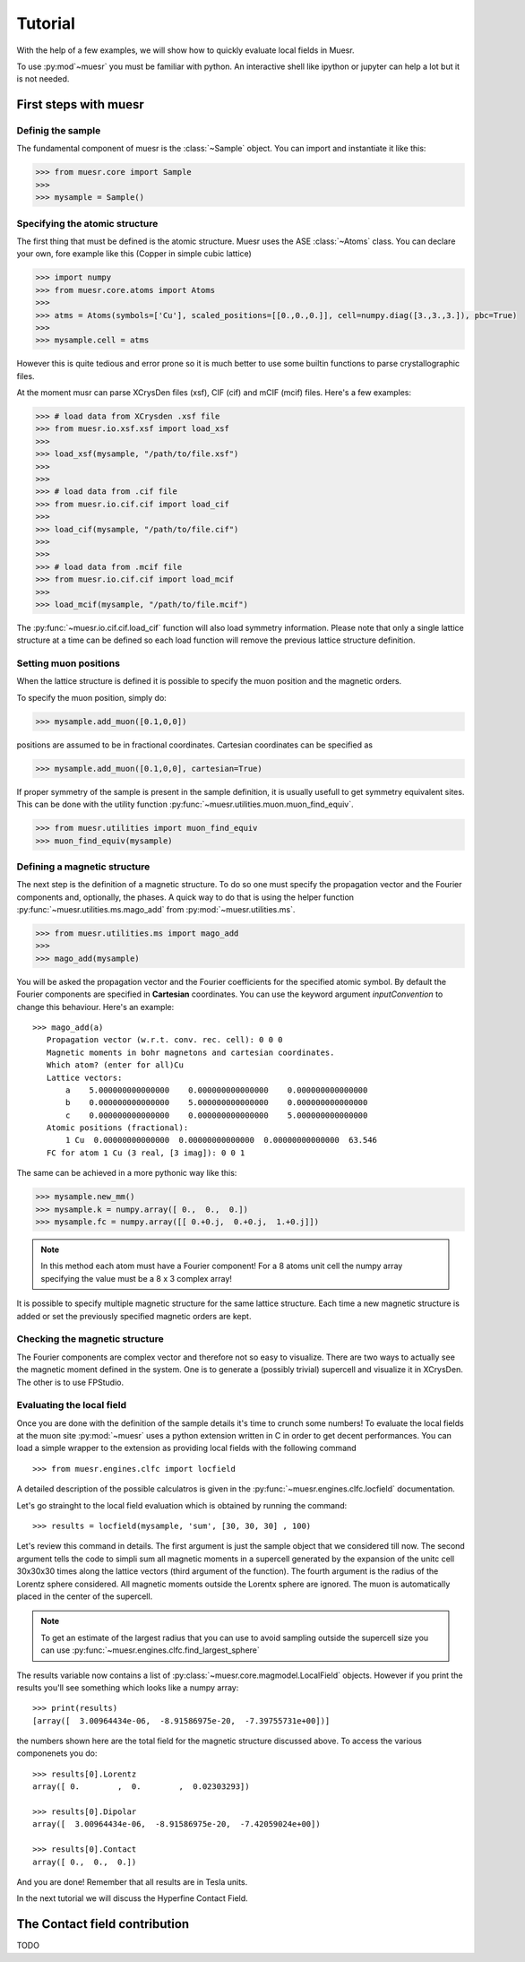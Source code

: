 Tutorial
========

With the help of a few examples, we will show how to quickly evaluate local fields in Muesr.

To use :py:mod`~muesr` you must be familiar with python. An interactive shell like ipython or jupyter can 
help a lot but it is not needed.

First steps with muesr
---------------------------

Definig the sample
+++++++++++++++++++++++++++++++++

The fundamental component of muesr is the :class:`~Sample` object.
You can import and instantiate it like this:

.. code-block:: python
    
    >>> from muesr.core import Sample
    >>>
    >>> mysample = Sample()

Specifying the atomic structure
++++++++++++++++++++++++++++++++++++

The first thing that must be defined is the atomic structure. Muesr uses 
the ASE :class:`~Atoms` class. You can declare your own, fore example
like this (Copper in simple cubic lattice)

.. code-block:: python
    
    >>> import numpy
    >>> from muesr.core.atoms import Atoms
    >>> 
    >>> atms = Atoms(symbols=['Cu'], scaled_positions=[[0.,0.,0.]], cell=numpy.diag([3.,3.,3.]), pbc=True)
    >>> 
    >>> mysample.cell = atms
    
However this is quite tedious and error prone so it is much better to use some
builtin functions to parse crystallographic files.

At the moment musr can parse XCrysDen files (xsf), CIF (cif) and mCIF (mcif)
files. Here's a few examples:

.. code-block:: python
    
    >>> # load data from XCrysden .xsf file
    >>> from muesr.io.xsf.xsf import load_xsf
    >>> 
    >>> load_xsf(mysample, "/path/to/file.xsf")
    >>> 
    >>> 
    >>> # load data from .cif file
    >>> from muesr.io.cif.cif import load_cif
    >>> 
    >>> load_cif(mysample, "/path/to/file.cif")
    >>> 
    >>> 
    >>> # load data from .mcif file
    >>> from muesr.io.cif.cif import load_mcif
    >>> 
    >>> load_mcif(mysample, "/path/to/file.mcif")


The :py:func:`~muesr.io.cif.cif.load_cif` function will also load symmetry information. 
Please note that only a single lattice structure at a time can be
defined so each load function will remove the previous lattice structure
definition.

Setting muon positions
++++++++++++++++++++++

When the lattice structure is defined it is possible to specify the
muon position and the magnetic orders.

To specify the muon position, simply do:

.. code-block:: python
    
    >>> mysample.add_muon([0.1,0,0])
    
positions are assumed to be in fractional coordinates. Cartesian coordinates
can be specified as

.. code-block:: python
    
    >>> mysample.add_muon([0.1,0,0], cartesian=True)

If proper symmetry of the sample is present in the sample definition, it
is usually usefull to get symmetry equivalent sites.
This can be done with the utility function :py:func:`~muesr.utilities.muon.muon_find_equiv`.

.. code-block:: python
    
    >>> from muesr.utilities import muon_find_equiv
    >>> muon_find_equiv(mysample)


Defining a magnetic structure
++++++++++++++++++++++++++++++

The next step is the definition of a magnetic structure. To do so one 
must specify the propagation vector and the Fourier components and, 
optionally, the phases.
A quick way to do that is using the helper function :py:func:`~muesr.utilities.ms.mago_add` from
:py:mod:`~muesr.utilities.ms`. 

.. code-block:: python
    
    >>> from muesr.utilities.ms import mago_add
    >>> 
    >>> mago_add(mysample)
    
You will be asked the propagation vector and the Fourier coefficients
for the specified atomic symbol. By default the Fourier components are
specified in **Cartesian** coordinates. You can use the keyword argument
`inputConvention` to change this behaviour.
Here's an example::

     >>> mago_add(a)
        Propagation vector (w.r.t. conv. rec. cell): 0 0 0
        Magnetic moments in bohr magnetons and cartesian coordinates.
        Which atom? (enter for all)Cu
        Lattice vectors:
            a    5.000000000000000    0.000000000000000    0.000000000000000
            b    0.000000000000000    5.000000000000000    0.000000000000000
            c    0.000000000000000    0.000000000000000    5.000000000000000
        Atomic positions (fractional):
            1 Cu  0.00000000000000  0.00000000000000  0.00000000000000  63.546
        FC for atom 1 Cu (3 real, [3 imag]): 0 0 1
        
The same can be achieved in a more pythonic way like this:

.. code-block:: python
    
    >>> mysample.new_mm()
    >>> mysample.k = numpy.array([ 0.,  0.,  0.])
    >>> mysample.fc = numpy.array([[ 0.+0.j,  0.+0.j,  1.+0.j]])

.. note::
   In this method each atom must have a Fourier component! For a 8 atoms
   unit cell the numpy array specifying the value must be a 8 x 3 complex
   array!
   

It is possible to specify multiple magnetic structure for the same lattice
structure. Each time a new magnetic structure is added or set the 
previously specified magnetic orders are kept.


Checking the magnetic structure
+++++++++++++++++++++++++++++++

The Fourier components are complex vector and therefore not so easy to 
visualize. There are two ways to actually see the magnetic moment 
defined in the system. One is to generate a (possibly trivial) supercell 
and visualize it in XCrysDen. The other is to use FPStudio.


Evaluating the local field
++++++++++++++++++++++++++

Once you are done with the definition of the sample details it's time to
crunch some numbers!
To evaluate the local fields at the muon site :py:mod:`~muesr` uses a 
python extension written in C in order to get decent performances.
You can load a simple wrapper to the extension as providing local fields
with the following command ::

    >>> from muesr.engines.clfc import locfield

A detailed description of the possible calculatros is given in the 
:py:func:`~muesr.engines.clfc.locfield` documentation.

Let's go strainght to the local field evaluation which is obtained by 
running the command: ::

    >>> results = locfield(mysample, 'sum', [30, 30, 30] , 100)

Let's review this command in details. The first argument is just the 
sample object that we considered till now.
The second argument tells the code to simpli sum all magnetic moments
in a supercell generated by the expansion of the unitc cell 30x30x30 
times along the lattice vectors (third argument of the function).
The fourth argument is the radius of the Lorentz sphere considered.
All magnetic moments outside the Lorentx sphere are ignored.
The muon is automatically placed in the center of the supercell. 

.. note::
   To get an estimate of the largest radius that you can use to avoid 
   sampling outside the supercell size you can use :py:func:`~muesr.engines.clfc.find_largest_sphere`

The results variable now contains a list of 
:py:class:`~muesr.core.magmodel.LocalField` objects.
However if you print the results you'll see something which looks like
a numpy array: ::

    >>> print(results)
    [array([  3.00964434e-06,  -8.91586975e-20,  -7.39755731e+00])]
    
the numbers shown here are the total field for the magnetic structure 
discussed above. To access the various componenets you do: ::

    >>> results[0].Lorentz
    array([ 0.        ,  0.        ,  0.02303293])
    
    >>> results[0].Dipolar
    array([  3.00964434e-06,  -8.91586975e-20,  -7.42059024e+00])
    
    >>> results[0].Contact
    array([ 0.,  0.,  0.])


And you are done! Remember that all results are in Tesla units.

In the next tutorial we will discuss the Hyperfine Contact Field.

The Contact field contribution
------------------------------

TODO






